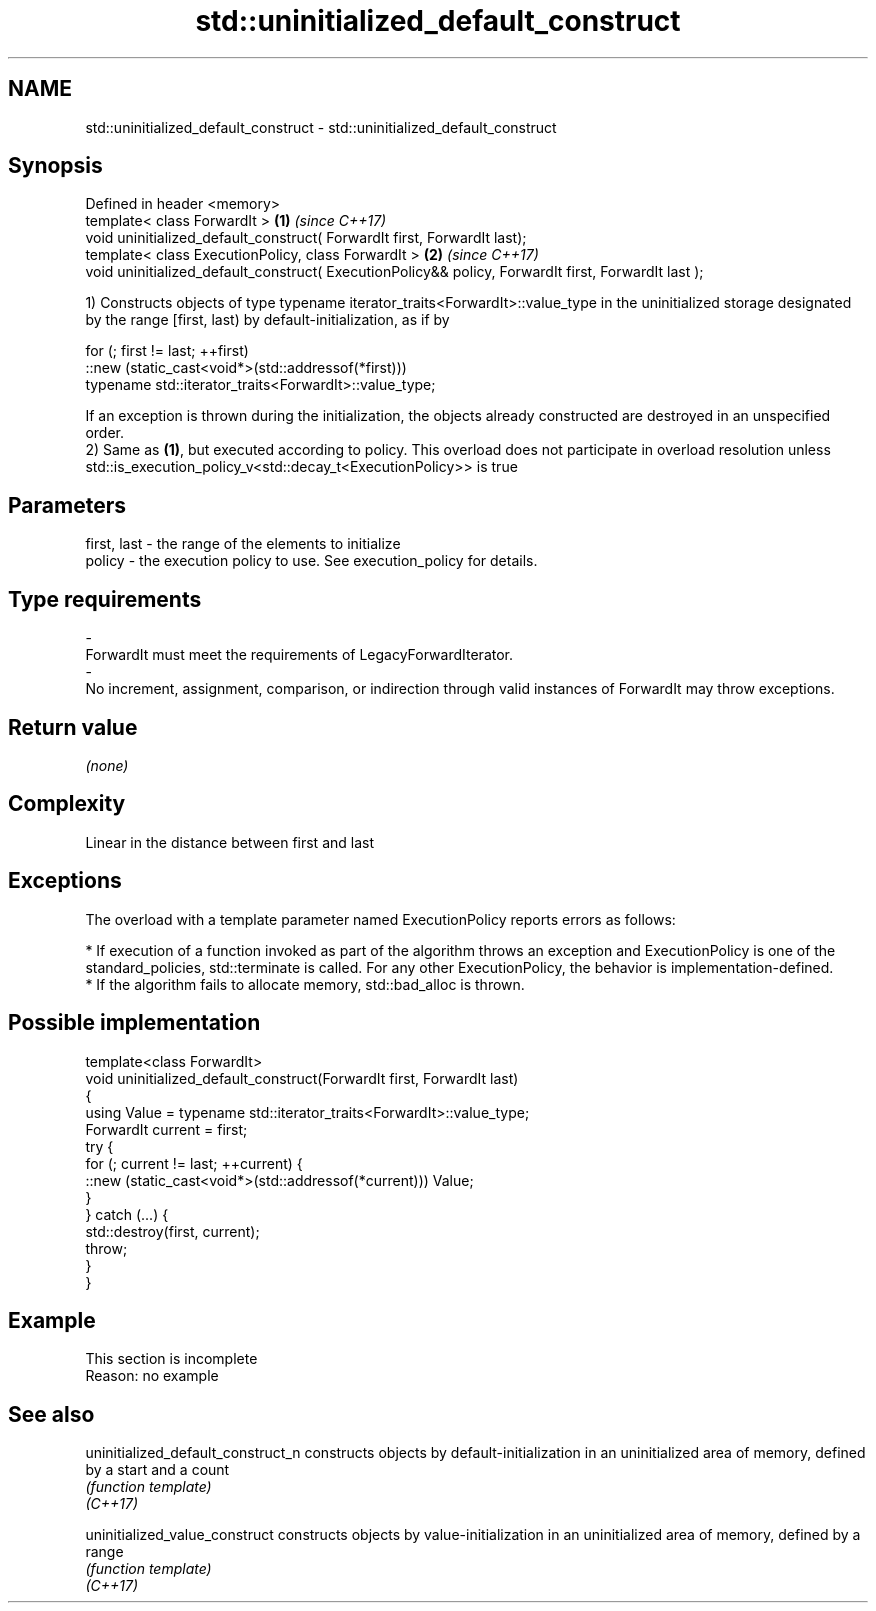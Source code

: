 .TH std::uninitialized_default_construct 3 "2020.03.24" "http://cppreference.com" "C++ Standard Libary"
.SH NAME
std::uninitialized_default_construct \- std::uninitialized_default_construct

.SH Synopsis

  Defined in header <memory>
  template< class ForwardIt >                                                                        \fB(1)\fP \fI(since C++17)\fP
  void uninitialized_default_construct( ForwardIt first, ForwardIt last);
  template< class ExecutionPolicy, class ForwardIt >                                                 \fB(2)\fP \fI(since C++17)\fP
  void uninitialized_default_construct( ExecutionPolicy&& policy, ForwardIt first, ForwardIt last );

  1) Constructs objects of type typename iterator_traits<ForwardIt>::value_type in the uninitialized storage designated by the range [first, last) by default-initialization, as if by

    for (; first != last; ++first)
      ::new (static_cast<void*>(std::addressof(*first)))
          typename std::iterator_traits<ForwardIt>::value_type;

  If an exception is thrown during the initialization, the objects already constructed are destroyed in an unspecified order.
  2) Same as \fB(1)\fP, but executed according to policy. This overload does not participate in overload resolution unless std::is_execution_policy_v<std::decay_t<ExecutionPolicy>> is true

.SH Parameters


  first, last - the range of the elements to initialize
  policy      - the execution policy to use. See execution_policy for details.
.SH Type requirements
  -
  ForwardIt must meet the requirements of LegacyForwardIterator.
  -
  No increment, assignment, comparison, or indirection through valid instances of ForwardIt may throw exceptions.


.SH Return value

  \fI(none)\fP

.SH Complexity

  Linear in the distance between first and last

.SH Exceptions

  The overload with a template parameter named ExecutionPolicy reports errors as follows:

  * If execution of a function invoked as part of the algorithm throws an exception and ExecutionPolicy is one of the standard_policies, std::terminate is called. For any other ExecutionPolicy, the behavior is implementation-defined.
  * If the algorithm fails to allocate memory, std::bad_alloc is thrown.


.SH Possible implementation



    template<class ForwardIt>
    void uninitialized_default_construct(ForwardIt first, ForwardIt last)
    {
        using Value = typename std::iterator_traits<ForwardIt>::value_type;
        ForwardIt current = first;
        try {
            for (; current != last; ++current) {
                ::new (static_cast<void*>(std::addressof(*current))) Value;
            }
        }  catch (...) {
            std::destroy(first, current);
            throw;
        }
    }



.SH Example


   This section is incomplete
   Reason: no example


.SH See also



  uninitialized_default_construct_n constructs objects by default-initialization in an uninitialized area of memory, defined by a start and a count
                                    \fI(function template)\fP
  \fI(C++17)\fP

  uninitialized_value_construct     constructs objects by value-initialization in an uninitialized area of memory, defined by a range
                                    \fI(function template)\fP
  \fI(C++17)\fP




